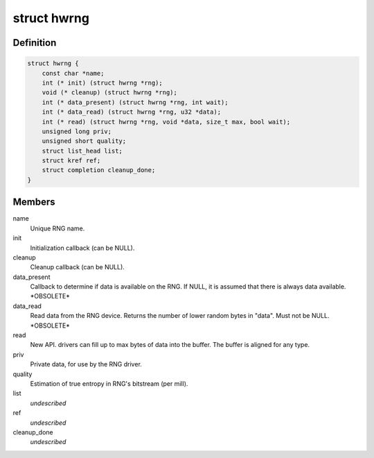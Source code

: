 .. -*- coding: utf-8; mode: rst -*-
.. src-file: include/linux/hw_random.h

.. _`hwrng`:

struct hwrng
============

.. c:type:: struct hwrng

    Hardware Random Number Generator driver

.. _`hwrng.definition`:

Definition
----------

.. code-block:: c

    struct hwrng {
        const char *name;
        int (* init) (struct hwrng *rng);
        void (* cleanup) (struct hwrng *rng);
        int (* data_present) (struct hwrng *rng, int wait);
        int (* data_read) (struct hwrng *rng, u32 *data);
        int (* read) (struct hwrng *rng, void *data, size_t max, bool wait);
        unsigned long priv;
        unsigned short quality;
        struct list_head list;
        struct kref ref;
        struct completion cleanup_done;
    }

.. _`hwrng.members`:

Members
-------

name
    Unique RNG name.

init
    Initialization callback (can be NULL).

cleanup
    Cleanup callback (can be NULL).

data_present
    Callback to determine if data is available
    on the RNG. If NULL, it is assumed that
    there is always data available.  \*OBSOLETE\*

data_read
    Read data from the RNG device.
    Returns the number of lower random bytes in "data".
    Must not be NULL.    \*OBSOLETE\*

read
    New API. drivers can fill up to max bytes of data
    into the buffer. The buffer is aligned for any type.

priv
    Private data, for use by the RNG driver.

quality
    Estimation of true entropy in RNG's bitstream
    (per mill).

list
    *undescribed*

ref
    *undescribed*

cleanup_done
    *undescribed*

.. This file was automatic generated / don't edit.

